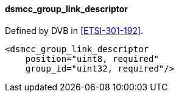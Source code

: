 ==== dsmcc_group_link_descriptor

Defined by DVB in <<ETSI-301-192>>.

[source,xml]
----
<dsmcc_group_link_descriptor
    position="uint8, required"
    group_id="uint32, required"/>
----
